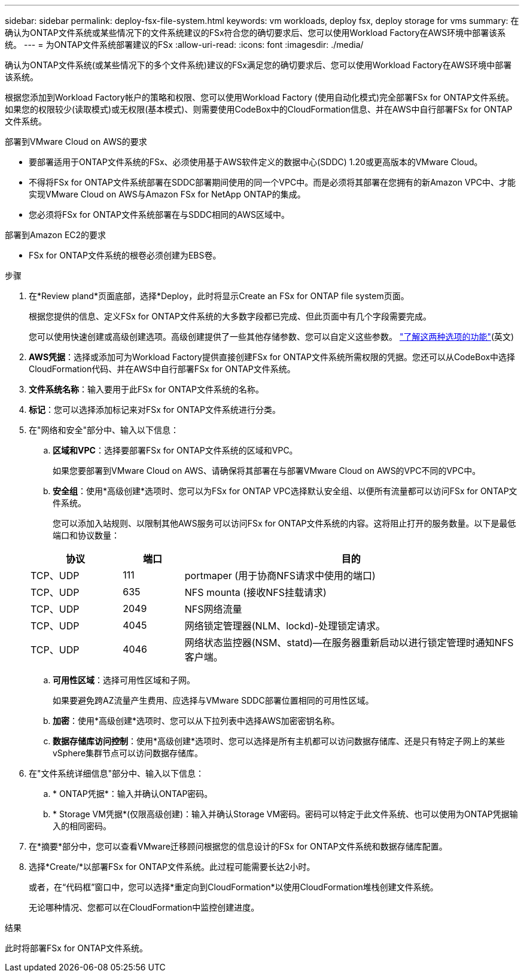 ---
sidebar: sidebar 
permalink: deploy-fsx-file-system.html 
keywords: vm workloads, deploy fsx, deploy storage for vms 
summary: 在确认为ONTAP文件系统或某些情况下的文件系统建议的FSx符合您的确切要求后、您可以使用Workload Factory在AWS环境中部署该系统。 
---
= 为ONTAP文件系统部署建议的FSx
:allow-uri-read: 
:icons: font
:imagesdir: ./media/


[role="lead"]
确认为ONTAP文件系统(或某些情况下的多个文件系统)建议的FSx满足您的确切要求后、您可以使用Workload Factory在AWS环境中部署该系统。

根据您添加到Workload Factory帐户的策略和权限、您可以使用Workload Factory (使用自动化模式)完全部署FSx for ONTAP文件系统。如果您的权限较少(读取模式)或无权限(基本模式)、则需要使用CodeBox中的CloudFormation信息、并在AWS中自行部署FSx for ONTAP文件系统。

.部署到VMware Cloud on AWS的要求
* 要部署适用于ONTAP文件系统的FSx、必须使用基于AWS软件定义的数据中心(SDDC) 1.20或更高版本的VMware Cloud。
* 不得将FSx for ONTAP文件系统部署在SDDC部署期间使用的同一个VPC中。而是必须将其部署在您拥有的新Amazon VPC中、才能实现VMware Cloud on AWS与Amazon FSx for NetApp ONTAP的集成。
* 您必须将FSx for ONTAP文件系统部署在与SDDC相同的AWS区域中。


.部署到Amazon EC2的要求
* FSx for ONTAP文件系统的根卷必须创建为EBS卷。


.步骤
. 在*Review pland*页面底部，选择*Deploy，此时将显示Create an FSx for ONTAP file system页面。
+
根据您提供的信息、定义FSx for ONTAP文件系统的大多数字段都已完成、但此页面中有几个字段需要完成。

+
您可以使用快速创建或高级创建选项。高级创建提供了一些其他存储参数、您可以自定义这些参数。 https://docs.netapp.com/us-en/workload-fsx-ontap/create-file-system.html["了解这两种选项的功能"](英文)

. *AWS凭据*：选择或添加可为Workload Factory提供直接创建FSx for ONTAP文件系统所需权限的凭据。您还可以从CodeBox中选择CloudFormation代码、并在AWS中自行部署FSx for ONTAP文件系统。
. *文件系统名称*：输入要用于此FSx for ONTAP文件系统的名称。
. *标记*：您可以选择添加标记来对FSx for ONTAP文件系统进行分类。
. 在"网络和安全"部分中、输入以下信息：
+
.. *区域和VPC*：选择要部署FSx for ONTAP文件系统的区域和VPC。
+
如果您要部署到VMware Cloud on AWS、请确保将其部署在与部署VMware Cloud on AWS的VPC不同的VPC中。

.. *安全组*：使用*高级创建*选项时、您可以为FSx for ONTAP VPC选择默认安全组、以便所有流量都可以访问FSx for ONTAP文件系统。
+
您可以添加入站规则、以限制其他AWS服务可以访问FSx for ONTAP文件系统的内容。这将阻止打开的服务数量。以下是最低端口和协议数量：

+
[cols="15,10,55"]
|===
| 协议 | 端口 | 目的 


| TCP、UDP | 111 | portmaper (用于协商NFS请求中使用的端口) 


| TCP、UDP | 635 | NFS mounta (接收NFS挂载请求) 


| TCP、UDP | 2049 | NFS网络流量 


| TCP、UDP | 4045 | 网络锁定管理器(NLM、lockd)-处理锁定请求。 


| TCP、UDP | 4046 | 网络状态监控器(NSM、statd)—在服务器重新启动以进行锁定管理时通知NFS客户端。 
|===
.. *可用性区域*：选择可用性区域和子网。
+
如果要避免跨AZ流量产生费用、应选择与VMware SDDC部署位置相同的可用性区域。

.. *加密*：使用*高级创建*选项时、您可以从下拉列表中选择AWS加密密钥名称。
.. *数据存储库访问控制*：使用*高级创建*选项时、您可以选择是所有主机都可以访问数据存储库、还是只有特定子网上的某些vSphere集群节点可以访问数据存储库。


. 在"文件系统详细信息"部分中、输入以下信息：
+
.. * ONTAP凭据*：输入并确认ONTAP密码。
.. * Storage VM凭据*(仅限高级创建)：输入并确认Storage VM密码。密码可以特定于此文件系统、也可以使用为ONTAP凭据输入的相同密码。


. 在*摘要*部分中，您可以查看VMware迁移顾问根据您的信息设计的FSx for ONTAP文件系统和数据存储库配置。
. 选择*Create/*以部署FSx for ONTAP文件系统。此过程可能需要长达2小时。
+
或者，在“代码框”窗口中，您可以选择*重定向到CloudFormation*以使用CloudFormation堆栈创建文件系统。

+
无论哪种情况、您都可以在CloudFormation中监控创建进度。



.结果
此时将部署FSx for ONTAP文件系统。
